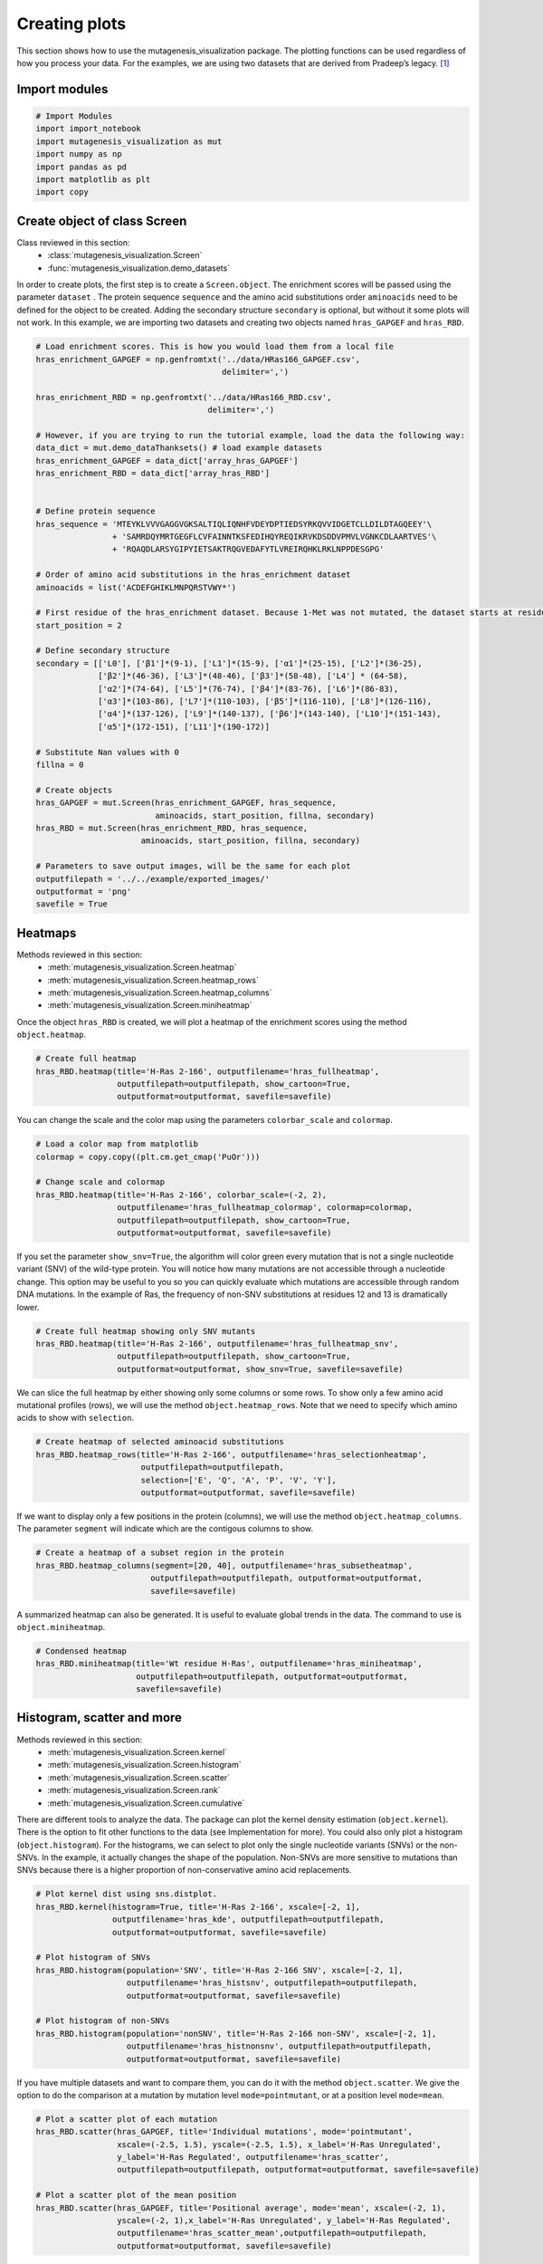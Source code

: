 Creating plots
==============

This section shows how to use the mutagenesis_visualization package. The plotting functions can be used regardless of how you process your data. For the examples, we are using two datasets that are derived from Pradeep’s legacy. [#Pradeep2017]_

Import modules
--------------

.. code:: ipython3

    # Import Modules
    import import_notebook
    import mutagenesis_visualization as mut
    import numpy as np
    import pandas as pd
    import matplotlib as plt
    import copy

Create object of class Screen
-----------------------------

Class reviewed in this section:
    - :class:`mutagenesis_visualization.Screen`
    - :func:`mutagenesis_visualization.demo_datasets`


In order to create plots, the first step is to create a
``Screen.object``. The enrichment scores will be passed using the
parameter ``dataset`` . The protein sequence ``sequence`` and the amino
acid substitutions order ``aminoacids`` need to be defined for the
object to be created. Adding the secondary structure ``secondary`` is
optional, but without it some plots will not work. In this example, we
are importing two datasets and creating two objects named
``hras_GAPGEF`` and ``hras_RBD``.

.. code:: ipython3

    # Load enrichment scores. This is how you would load them from a local file
    hras_enrichment_GAPGEF = np.genfromtxt('../data/HRas166_GAPGEF.csv',
                                           delimiter=',')
    
    hras_enrichment_RBD = np.genfromtxt('../data/HRas166_RBD.csv',
                                        delimiter=',')
    
    # However, if you are trying to run the tutorial example, load the data the following way:
    data_dict = mut.demo_dataThanksets() # load example datasets
    hras_enrichment_GAPGEF = data_dict['array_hras_GAPGEF']
    hras_enrichment_RBD = data_dict['array_hras_RBD']
    
    
    # Define protein sequence
    hras_sequence = 'MTEYKLVVVGAGGVGKSALTIQLIQNHFVDEYDPTIEDSYRKQVVIDGETCLLDILDTAGQEEY'\
                    + 'SAMRDQYMRTGEGFLCVFAINNTKSFEDIHQYREQIKRVKDSDDVPMVLVGNKCDLAARTVES'\
                    + 'RQAQDLARSYGIPYIETSAKTRQGVEDAFYTLVREIRQHKLRKLNPPDESGPG'
    
    # Order of amino acid substitutions in the hras_enrichment dataset
    aminoacids = list('ACDEFGHIKLMNPQRSTVWY*')
    
    # First residue of the hras_enrichment dataset. Because 1-Met was not mutated, the dataset starts at residue 2
    start_position = 2
    
    # Define secondary structure
    secondary = [['L0'], ['β1']*(9-1), ['L1']*(15-9), ['α1']*(25-15), ['L2']*(36-25),
                 ['β2']*(46-36), ['L3']*(48-46), ['β3']*(58-48), ['L4'] * (64-58), 
                 ['α2']*(74-64), ['L5']*(76-74), ['β4']*(83-76), ['L6']*(86-83), 
                 ['α3']*(103-86), ['L7']*(110-103), ['β5']*(116-110), ['L8']*(126-116), 
                 ['α4']*(137-126), ['L9']*(140-137), ['β6']*(143-140), ['L10']*(151-143), 
                 ['α5']*(172-151), ['L11']*(190-172)]
    
    # Substitute Nan values with 0
    fillna = 0
    
    # Create objects
    hras_GAPGEF = mut.Screen(hras_enrichment_GAPGEF, hras_sequence,
                             aminoacids, start_position, fillna, secondary)
    hras_RBD = mut.Screen(hras_enrichment_RBD, hras_sequence,
                          aminoacids, start_position, fillna, secondary)
    
    # Parameters to save output images, will be the same for each plot
    outputfilepath = '../../example/exported_images/'
    outputformat = 'png'
    savefile = True


Heatmaps
--------

Methods reviewed in this section:
    - :meth:`mutagenesis_visualization.Screen.heatmap`
    - :meth:`mutagenesis_visualization.Screen.heatmap_rows`
    - :meth:`mutagenesis_visualization.Screen.heatmap_columns`
    - :meth:`mutagenesis_visualization.Screen.miniheatmap`

Once the object ``hras_RBD`` is created, we will plot a heatmap of the
enrichment scores using the method ``object.heatmap``.

.. code:: ipython3

    # Create full heatmap
    hras_RBD.heatmap(title='H-Ras 2-166', outputfilename='hras_fullheatmap',
                     outputfilepath=outputfilepath, show_cartoon=True,
                     outputformat=outputformat, savefile=savefile)


.. image:: ../example/exported_images/hras_fullheatmap.png

You can change the scale and the color map using the parameters
``colorbar_scale`` and ``colormap``.

.. code:: ipython3

    # Load a color map from matplotlib
    colormap = copy.copy((plt.cm.get_cmap('PuOr')))
    
    # Change scale and colormap
    hras_RBD.heatmap(title='H-Ras 2-166', colorbar_scale=(-2, 2), 
                     outputfilename='hras_fullheatmap_colormap', colormap=colormap,
                     outputfilepath=outputfilepath, show_cartoon=True,
                     outputformat=outputformat, savefile=savefile)


.. image:: ../example/exported_images/hras_fullheatmap_colormap.png

If you set the parameter ``show_snv=True``, the algorithm will color
green every mutation that is not a single nucleotide variant (SNV) of
the wild-type protein. You will notice how many mutations are not
accessible through a nucleotide change. This option may be useful to you
so you can quickly evaluate which mutations are accessible through
random DNA mutations. In the example of Ras, the frequency of non-SNV
substitutions at residues 12 and 13 is dramatically lower.

.. code:: ipython3

    # Create full heatmap showing only SNV mutants
    hras_RBD.heatmap(title='H-Ras 2-166', outputfilename='hras_fullheatmap_snv',
                     outputfilepath=outputfilepath, show_cartoon=True,
                     outputformat=outputformat, show_snv=True, savefile=savefile)

.. image:: ../example/exported_images/hras_fullheatmap_snv.png

We can slice the full heatmap by either showing only some columns or
some rows. To show only a few amino acid mutational profiles (rows), we
will use the method ``object.heatmap_rows``. Note that we need to
specify which amino acids to show with ``selection``.

.. code:: ipython3

    # Create heatmap of selected aminoacid substitutions
    hras_RBD.heatmap_rows(title='H-Ras 2-166', outputfilename='hras_selectionheatmap',
                          outputfilepath=outputfilepath, 
                          selection=['E', 'Q', 'A', 'P', 'V', 'Y'],
                          outputformat=outputformat, savefile=savefile)

.. image:: ../example/exported_images/hras_selectionheatmap.png

If we want to display only a few positions in the protein (columns), we
will use the method ``object.heatmap_columns``. The parameter
``segment`` will indicate which are the contigous columns to show.

.. code:: ipython3

    # Create a heatmap of a subset region in the protein
    hras_RBD.heatmap_columns(segment=[20, 40], outputfilename='hras_subsetheatmap',
                            outputfilepath=outputfilepath, outputformat=outputformat,
                            savefile=savefile)

.. image:: ../example/exported_images/hras_subsetheatmap.png
   :width: 200px
   :align: center

A summarized heatmap can also be generated. It is useful to evaluate
global trends in the data. The command to use is ``object.miniheatmap``.

.. code:: ipython3

    # Condensed heatmap
    hras_RBD.miniheatmap(title='Wt residue H-Ras', outputfilename='hras_miniheatmap',
                         outputfilepath=outputfilepath, outputformat=outputformat, 
                         savefile=savefile)

.. image:: ../example/exported_images/hras_miniheatmap.png
   :width: 250px
   :align: center

Histogram, scatter and more
---------------------------

Methods reviewed in this section:
    - :meth:`mutagenesis_visualization.Screen.kernel`
    - :meth:`mutagenesis_visualization.Screen.histogram`
    - :meth:`mutagenesis_visualization.Screen.scatter`
    - :meth:`mutagenesis_visualization.Screen.rank`
    - :meth:`mutagenesis_visualization.Screen.cumulative`

There are different tools to analyze the data. The package can plot the
kernel density estimation (``object.kernel``). There is the option to
fit other functions to the data (see Implementation for more). You could
also only plot a histogram (``object.histogram``). For the histograms,
we can select to plot only the single nucleotide variants (SNVs) or the
non-SNVs. In the example, it actually changes the shape of the
population. Non-SNVs are more sensitive to mutations than SNVs because
there is a higher proportion of non-conservative amino acid
replacements.

.. code:: ipython3

    # Plot kernel dist using sns.distplot.
    hras_RBD.kernel(histogram=True, title='H-Ras 2-166', xscale=[-2, 1],
                    outputfilename='hras_kde', outputfilepath=outputfilepath,
                    outputformat=outputformat, savefile=savefile)
    
    # Plot histogram of SNVs
    hras_RBD.histogram(population='SNV', title='H-Ras 2-166 SNV', xscale=[-2, 1],
                       outputfilename='hras_histsnv', outputfilepath=outputfilepath,
                       outputformat=outputformat, savefile=savefile)
    
    # Plot histogram of non-SNVs
    hras_RBD.histogram(population='nonSNV', title='H-Ras 2-166 non-SNV', xscale=[-2, 1],
                       outputfilename='hras_histnonsnv', outputfilepath=outputfilepath,
                       outputformat=outputformat, savefile=savefile)

.. image:: ../example/exported_images/hras_kde.png
   :width: 240px

.. image:: ../example/exported_images/hras_histsnv.png
   :width: 200px

.. image:: ../example/exported_images/hras_histnonsnv.png
   :width: 200px

If you have multiple datasets and want to compare them, you can do it
with the method ``object.scatter``. We give the option to do the
comparison at a mutation by mutation level ``mode=pointmutant``, or at a
position level ``mode=mean``.

.. code:: ipython3

    # Plot a scatter plot of each mutation
    hras_RBD.scatter(hras_GAPGEF, title='Individual mutations', mode='pointmutant',
                     xscale=(-2.5, 1.5), yscale=(-2.5, 1.5), x_label='H-Ras Unregulated',
                     y_label='H-Ras Regulated', outputfilename='hras_scatter',
                     outputfilepath=outputfilepath, outputformat=outputformat, savefile=savefile)
    
    # Plot a scatter plot of the mean position
    hras_RBD.scatter(hras_GAPGEF, title='Positional average', mode='mean', xscale=(-2, 1), 
                     yscale=(-2, 1),x_label='H-Ras Unregulated', y_label='H-Ras Regulated', 
                     outputfilename='hras_scatter_mean',outputfilepath=outputfilepath, 
                     outputformat=outputformat, savefile=savefile)


.. image:: ../example/exported_images/hras_scatter.png
   :width: 200px

.. image:: ../example/exported_images/hras_scatter_mean.png
   :width: 200px

The method ``object.rank`` sorts each mutation (or position) by its
enrichment score. If ``outdf=True``, it will return a dataframe with the
mutations ranked.

.. code:: ipython3

    # Rank plot
    hras_RBD.rank(mode='pointmutant', outdf=True, title='Rank of mutations',
                  outputfilename='hras_rank', outputfilepath=outputfilepath,
                  outputformat=outputformat, savefile=savefile)


.. image:: ../example/exported_images/hras_rank.png
   :width: 400px
   
.. image:: ../example/exported_images/hras_ranktable.png
   :width: 200px

The method ``object.cumulative`` draws a cumulative plot that sums the
mean enrichment score of every position. This plot is useful to
determine if the sensitivity to mutations is constant throughout the
protein or not. In the example, we see that the cumulative function
follows the x=y line, suggestion a homogeneous mutational tolerance.

.. code:: ipython3

    # Cumulative plot
    hras_RBD.cumulative(mode='all', title='Cumulative Score',
                        outputfilename='hras_cumulative', outputfilepath=outputfilepath,
                        outputformat=outputformat, savefile=savefile)


.. image:: ../example/exported_images/hras_cumulative.png
   :width: 300px
   :align: center

Bar and line charts
-------------------

Methods reviewed in this section:
    - :meth:`mutagenesis_visualization.Screen.mean`
    - :meth:`mutagenesis_visualization.Screen.differential`
    - :meth:`mutagenesis_visualization.Screen.position`
    - :meth:`mutagenesis_visualization.Screen.secondary_mean`

The method ``object.mean`` will plot the mean enrichment score for every
position on a bar chart. It will be colored blue for loss of function
and red for gain of function. Additionally, setting the parameter
``mode`` to an amino acid (using the one letter code) will plot the
enrichment for that particular amino acid along the protein. In this
example, we are showing the mean enrichment scores (top) and an alanine
scan (bottom)

.. code:: ipython3

    # Plot a bar graph with the mean enrichment score
    hras_RBD.mean(figsize=[6, 2.5], mode='mean', show_cartoon=True, yscale=[-2, 0.5],
                  outputfilename='hras_bar_mean', title='', outputfilepath=outputfilepath,
                  outputformat=outputformat, savefile=savefile)
    
    # Plot a bar graph with the alanine enrichment score
    hras_RBD.mean(figsize=[6, 2.5], mode='A', show_cartoon=True, yscale=[-2, 0.5],
                  outputfilename='hras_bar_alanine', title='',outputfilepath=outputfilepath, 
                  outputformat=outputformat, savefile=savefile)


.. image:: ../example/exported_images/hras_bar_mean.png
   :width: 500px
   :align: center
   
.. image:: ../example/exported_images/hras_bar_alanine.png
   :width: 500px
   :align: center

The mean differential effect between the two example datasets is
displayed using the method ``object.differential``. This plot is useful
to compare either orthologs/paralogs or the same protein with different
effectors, and determine which areas of the protein have a different
sensitivity to mutations.

.. code:: ipython3

    # Plot the difference between H-Ras unregulated and H-Ras regulated datasets
    # The subtraction is hras_RBD - hrasGAPGEF
    hras_RBD.differential(hras_GAPGEF, figsize=[6, 2.5], show_cartoon=True,
                          yscale=[-1, 1], outputfilename='hras_diffenrichment',
                          title='', outputfilepath=outputfilepath, 
                          outputformat=outputformat, savefile=savefile)

.. image:: ../example/exported_images/hras_diffenrichment.png
   :width: 500px
   :align: center

You can check the individual mutational profile of a residue by using
``object.position``.

.. code:: ipython3

    # Create plot for position 117
    hras_RBD.position(position = 117, yscale = (-1.5, 0.8), figsize = (3.5,2), 
                      title = 'Position 117', outputfilename='hras_position117',
                      outputfilepath=outputfilepath, outputformat=outputformat, 
                      savefile=savefile)


.. image:: ../example/exported_images/hras_position117.png
   :width: 350px
   :align: center

If you added the secondary structure as an attribute of the object, you
can plot the mean enrichment score for each alpha and beta motif in the
protein (``object.secondary_mean``).

.. code:: ipython3

    # Graph bar of the mean of each secondary motif
    hras_RBD.secondary_mean(yscale=[-1, 0], figsize=[3, 2], title='Mean of secondary motifs',
                               outputfilename='hras_secondary', outputfilepath=outputfilepath,
                               outputformat=outputformat, savefile=savefile)


.. image:: ../example/exported_images/hras_secondary.png
   :width: 300px
   :align: center

Correlation, PCA and ROC AUC
----------------------------

Methods and functions reviewed in this section:
    - :meth:`mutagenesis_visualization.Screen.correlation`
    - :meth:`mutagenesis_visualization.Screen.individual_correlation`
    - :meth:`mutagenesis_visualization.Screen.group_correlation`
    - :meth:`mutagenesis_visualization.Screen.pca`
    - :meth:`mutagenesis_visualization.Screen.roc`
    - :func:`mutagenesis_visualization.msa_enrichment`
    - :func:`mutagenesis_visualization.plot_box`

The correlation of amino acid substitution profiles can be calculated
for each amino acid and graphed using ``object.correlation``. In the
example we observe that polar amino acids have high correlation between
themselves but low correlation with hydrophobic amino acids.

.. code:: ipython3

    # Correlation between amino acids
    hras_RBD.correlation(colorbar_scale=[0.5, 1], title='Correlation',
                         outputfilename='hras_correlation', outputfilepath=outputfilepath,
                         outputformat=outputformat, savefile=savefile)

.. image:: ../example/exported_images/hras_correlation.png
   :width: 250px
   :align: center

The method ``object.individual_correlation`` will tell you how a single
amino acid substitution profile (row of the heatmap) correlates to the
rest of the dataset.

.. code:: ipython3

    # Explained variability by amino acid
    hras_RBD.individual_correlation(yscale=[0, 0.6], title='Explained variability by amino acid',
                                    outputfilename='hras_variability', outputfilepath=outputfilepath,
                                    outputformat=outputformat, savefile=savefile)

.. image:: ../example/exported_images/hras_variability.png
   :width: 300px
   :align: center

Grouping amino acids improves the predictive power. ``object.group_correlation`` lets you manually group amino acids. The algorithm picks one amino acid per group and evaluates the predictive power of the subset. Such operation will be done for every possible combination. In the example, 8 amino acids explain 0.75 of the data. A sequence logo [#Tareen2019]_ will show for each group which is the most represented amino acid in of the subset that has an R2 value greater than the cutoff that you have set using the parameter ``r2``. Such plot will let you see if there is any preference for a particular amino acid within a group.

.. code:: ipython3

    # Define groups of amino acids. The algorithm will pool one of each group and evaluate
    # how well that subset correlates to the entires dataset
    groups = ['DE', 'HKR', 'QN', 'CST', 'AG', 'ILMV', 'WYF', 'P']
    
    # Get list of all combinations and their associated R2 value
    df_r2 = hras_RBD.group_correlation(r2=0.75, groups=groups, output=False, title='',
                                       outputfilename='hras_logo', outputfilepath=outputfilepath,
                                       outputformat=outputformat, savefile=False)
    
    # Only show the top 5
    df_r2.sort_values(by='R2', ascending=False).head()

.. image:: ../example/exported_images/hras_logo.png
   :align: center

.. image:: ../example/exported_images/hras_meanrepresentatives_rank.png
   :width: 200px
   :align: center


The package can perform principal component analysis (PCA) using the
method ``object.pca``. The parameter ``mode`` can be set to
``aminoacid``, in which will cluster amino acids based on their
similarity, ``individual`` in which will do the same for each individual
residue and ``secondary``, in which will cluster for each motif. By
default, the first two dimensions will be plotted (0 and 1 in Python
notation), but that can be changed by ``dimensions`` parameter.

.. code:: ipython3

    # PCA by amino acid substitution
    hras_RBD.pca(title='', dimensions=[0, 1], figsize=(2, 2), adjustlabels=True,
                 outputfilename='hras_pcaaminoacid', outputfilepath=outputfilepath,
                 outputformat=outputformat, savefile=savefile)
    
    # PCA by secondary structure motif
    hras_RBD.pca(title='', mode='secondary', dimensions=[0, 1], figsize=(2, 2),
                 adjustlabels=True, outputfilename='hras_pcasecondary',
                 outputfilepath=outputfilepath, outputformat=outputformat, savefile=savefile)
    
    # PCA by each individual residue. Don't set adjustlabels = True unless really big figsize
    hras_RBD.pca(title='', mode='individual', dimensions=[0, 1], figsize=(5, 5),
                 adjustlabels=False, outputfilename='hras_pcaindividual',
                 outputfilepath=outputfilepath, outputformat=outputformat, savefile=savefile)

.. image:: ../example/exported_images/hras_pcaaminoacid.png
   :width: 200px

.. image:: ../example/exported_images/hras_pcasecondary.png
   :width: 200px

.. image:: ../example/exported_images/hras_pcaindividual.png
   :width: 250px

Another type of plot that can be done is a receiver operating
characteristic (ROC) curve for classification. You will use the method
``object.roc`` and as an input you will pass a dataframe that contains
the label for each variant. In this example, we are using it to evaluate
whether we can use evolutionary conservation data to predict the
mutational tolerance of the protein. The area under the curve (AUC) is
above 0.5, implying that there is a small relationship between
enrichment/conservation.

.. code:: ipython3

    # Calculate conservation score from MSA
    path = '../data/Ras_family_trimmed.fasta'
    df_shannon, df_freq = mut.msa_enrichment(hras_RBD, path, start_position=1,
                                             threshold=0.1)
    
    # Plot ROC curve
    hras_RBD.roc(df_freq[['Variant', 'Class']], title='MSA predictive power',
                 outputfilename='hras_roc', outputfilepath=outputfilepath,
                 outputformat=outputformat, savefile=savefile)

.. image:: ../example/exported_images/hras_roc.png
   :width: 250px
   :align: center

The package also allows to do a boxplot using the function ``plot_box``.
Note that the data needs to be binned separately. In this example, we
have used it to study if the Shannon entropy is related to the
mutational tolerance. Although there is high variability, on average
residues with a lower enrichment score are more conserved.

.. code:: ipython3

    # Bin data
    binned_shannon = (2*df_shannon['Shannon']).round(0)/2
    
    # Plot box plot.
    mut.plot_box(binned_x=binned_shannon, y=df_shannon['Score'],
                 title='Shannon vs Enrichment', x_label='Shannon Entropy',
                 y_label=r'$∆E^i_x$', outputfilename='hras_shannon',
                 outputfilepath=outputfilepath, outputformat=outputformat, 
                 savefile=savefile)

.. image:: ../example/exported_images/hras_shannon.png
   :width: 300px
   :align: center

3-D scatter
-----------

Methods reviewed in this section:
    - :meth:`mutagenesis_visualization.Screen.scatter_3D`
    - :meth:`mutagenesis_visualization.Screen.scatter_3D_pdbprop`


The user can plot a 3-D scatter using the atomic coordinates of the
C-alpha atoms of a PDB file. The method ``object.scatter_3D`` will take
as an input either a PDB file or the x,y,z coordinates and plot a
color-coded scatter. In the example, we can appreciate how mutation at
the inner residues (hydrophobic) are loss of function (blue), and
surface residues (green) are more tolerant to mutations. For the second
plot, we have centered and squared the data. The closer to (0,0,0), the
higher the amoung of blue residues. We have colored in lightblue the
residues of Switch I of Ras, which are known to interact with RBD, the
effector used in the assay. They are all loss of function and away from
the origin.

.. code:: ipython3

    %matplotlib widget
    
    # Plot 3-D plot
    hras_RBD.scatter_3D(mode='mean', pdb_path='../data/5p21.pdb', squared=False,
                        lof=-0.5, gof=0.15)
    
    # Plot 3-D plot, centering and squaring the distances
    hras_RBD.scatter_3D(mode='mean', pdb_path='../data/5p21.pdb', squared=True,
                        lof=-0.5, gof=0.15)
    
    # Calculate conservation score from MSA
    path = '../data/Ras_family_trimmed.fasta'
    df_shannon, df_freq = mut.msa_enrichment(hras_RBD, path, start_position=1,
                                             threshold=0.1)
    
    # Plot 3-D SASA, B-factor and Shannon Entropy
    hras_RBD.scatter_3D_pdbprop(plot=['SASA', 'Score', 'Shannon'],custom = df_shannon['Shannon'],
                                pdb_path='../data/5p21.pdb', color_by_score=True,
                                gof=0.15, lof=-0.5)


.. image:: ../example/exported_images/hras_3dscatter.png
   :width: 500px
   :align: center
   
.. image:: ../example/exported_images/hras_3dscatter_squared.png
   :width: 500px
   :align: center
   
.. image:: ../example/exported_images/hras_3dscatter_shannon.png
   :width: 500px
   :align: center

Pymol
-----

Method reviewed in this section:
    - :meth:`mutagenesis_visualization.Screen.pymol`


The data can be graphed on a Pymol object using ``object.pymol``. The
parameter ``pdb`` will fetch the pdb that you want to use. Note that the
protein chain needs to be specified (see example). Red for gain of
function and blue for loss of function. ``mode`` lets you specifiy
whether to plot the mean or an individual amino acid profile (left -
Leucine, right - Aspartate).

.. code:: ipython3

    # Start pymol and color residues. Cut offs are set with gof and lof parameters.
    hras_RBD.pymol(pdb='5p21_A', mode = 'mean', gof=0.2, lof=-0.5)
    
    # Now check the mutational profile of Leucine (left image)
    hras_RBD.pymol(pdb='5p21_A', mode = 'L', gof=0.2, lof=-0.5)
    
    # Now check the mutational profile of Aspartate (right image)
    hras_RBD.pymol(pdb='5p21_A', mode = 'D', gof=0.2, lof=-0.5)

.. image:: ../example/exported_images/hras_pymol_combLD.png
   :align: center

Art
---

The heatmap method can be used to generate artistic plots such as the
one in the documentation overview. In here we show how that is done. On
an Excel we have defined the color for each square in the heatmap (also
available with the package, see ``logo.xlsx``). The first step is to
import the excel file, and then we perform the same steps as in a normal
dataset.

.. code:: ipython3

    # Read excel file
    path = '../../example/exported_images/logo.xlsx'
    usecols='A:BL'
    #df_logo = pd.read_excel(path, 'logo', usecols=usecols, nrows=21)
    #df_faded = pd.read_excel(path, 'logo_faded', usecols=usecols, nrows=21)
    df_logo = pd.read_excel(path, 'logo_2', usecols=usecols, nrows=21)
    df_faded = pd.read_excel(path, 'logo_faded_2', usecols=usecols, nrows=21)
    
    # Combine two dataframes
    df_mixed = df_logo*1.2 - df_faded
    
    # Aminoacids
    aminoacids = list('ACDEFGHIKLMNPQRSTVWY*')
    
    # Define protein sequence
    sequence_logo = "FUNNY THAT YOU ARE READING THIS SEQUENCE. NO SECRET CODE FOR NOW"
    
    # Define secondary structure
    secondary = [['L0']*5, ['β1']*(9-1), ['L1']*(15-9), ['α1']*(25-20), ['L2']*(32-25),
                 ['β2']*(42-32), ['L3']*(54-42),['α2']*(74-64)]
    
    # Create object
    logo_obj = mut.Screen(df_mixed, sequence_logo, start_position=1, fillna=0, secondary=secondary)
    
    # Parameters to save output images, will be the same for each plot
    outputfilepath = '../../example/exported_images/'
    outputformat = 'png'
    savefile = False
    
    # Create hetmap
    logo_obj.heatmap(show_cartoon=True, title = '', 
                     neworder_aminoacids='ACDEFGHIKLMNPQRSTVWY*',
                     outputfilename='heatmap_intro_v2',
                     outputfilepath=outputfilepath,outputformat=outputformat, 
                     savefile=True)


.. image:: ../example/exported_images/heatmap_intro.png
   :width: 350px
   :align: center

Reference
---------

.. [#Pradeep2017] Bandaru, P., Shah, N. H., Bhattacharyya, M., Barton, J. P., Kondo, Y., Cofsky, J. C., … Kuriyan, J. (2017). Deconstruction of the Ras switching cycle through saturation mutagenesis. ELife, 6. `DOI: 10.7554/eLife.27810  <https://elifesciences.org/articles/27810>`_

.. [#Tareen2019] Tareen, A., & Kinney, J. B. (2020). Logomaker: beautiful sequence logos in Python. Bioinformatics, 36(7), 2272–2274. `doi:10.1093/bioinformatics/btz921 <https://academic.oup.com/bioinformatics/article/36/7/2272/5671693>`_
